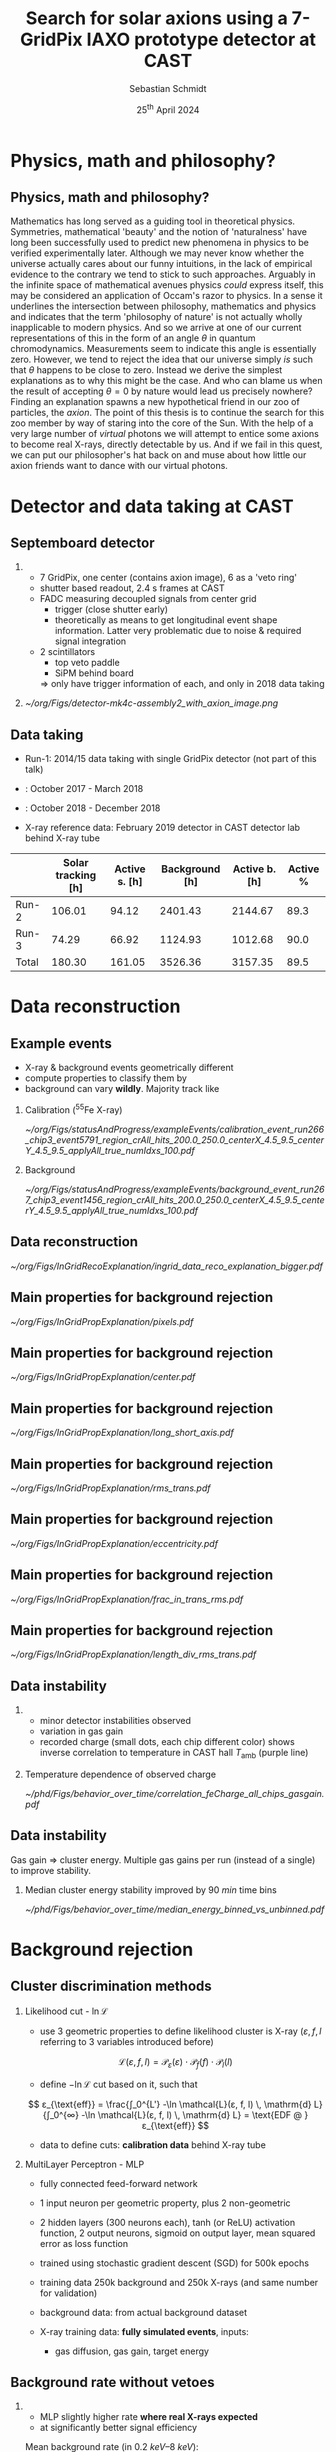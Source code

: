 #+startup: beamer
#+LATEX_CLASS: beamer

# set to 16:9
#+LaTeX_CLASS_options: [8pt,aspectratio=169]

# disable the navigation bar 
#+LaTeX_HEADER:\beamertemplatenavigationsymbolsempty

# enable page numbers in footer
# define the page numbers without total numbers
#+LATEX_HEADER:\setbeamertemplate{footline}{% 
#+LATEX_HEADER:  \hfill% 
#+LATEX_HEADER:  \usebeamercolor[fg]{page number in head/foot}% 
#+LATEX_HEADER:  \usebeamerfont{page number in head/foot}% 
#+LATEX_HEADER:  \insertframenumber%
#+LATEX_HEADER:  %\,/\,\inserttotalframenumber
#+LATEX_HEADER:  \kern1em\vskip2pt% 
#+LATEX_HEADER:}

# define additional packages
#+LATEX_HEADER: \usepackage{siunitx}
#+LATEX_HEADER: \sisetup{mode=text,range-phrase = {\text{~to~}}, range-units=single, print-unity-mantissa=false}
#+LATEX_HEADER: \usepackage{mhchem}
#+LATEX_HEADER: \usepackage{booktabs}
#+LaTeX_HEADER: \usepackage{pdfpages}
#+LATEX_HEADER: \usetheme{Singapore}
#+LATEX_HEADER: \usecolortheme{rose}
#+LATEX_HEADER: \usefonttheme{professionalfonts}
#+LATEX_HEADER: \usepackage{luatextra}
#+LATEX_HEADER: \useinnertheme{rounded}

# set org beamer export options
# headline of depth 2 == frame (H:2)
# no table of contents (toc:nil)
#+OPTIONS: ^:nil H:2 toc:nil

#+BEAMER_HEADER: \titlegraphic{%
#+BEAMER_HEADER: \includegraphics[height=.15\textheight]{../../../Documents/Talks/logos/PI_logo_blue}
#+BEAMER_HEADER: \hfill
#+BEAMER_HEADER: \includegraphics[height=.15\textheight]{../../../Documents/Talks/logos/unibonn-logo}}

# ##############################
# Define the monokai colors
# ##############################

#+LATEX_HEADER: \definecolor{monokai_bg}{RGB}{39, 40, 34}
#+LATEX_HEADER: \definecolor{monokai_fg}{RGB}{241, 235, 235}
#+LATEX_HEADER: \definecolor{monokai_0}{RGB}{72,72,62}
#+LATEX_HEADER: \definecolor{monokai_1}{RGB}{220,37,102}
#+LATEX_HEADER: \definecolor{monokai_3}{RGB}{212,201,110}
#+LATEX_HEADER: \definecolor{monokai_4}{RGB}{85,188,206}
# something is wrong with this 5
# however, looks better on slides
#+LATEX_HEADER: \definecolor{monokai_5}{RGB}{80,40,151}
# this is the original, but it's too bright
# #+LATEX_HEADER: \definecolor{monokai_5}{RGB}{147, 88, 254}
#+LATEX_HEADER: \definecolor{monokai_7}{RGB}{172,173,161}
#+LATEX_HEADER: \definecolor{monokai_8}{RGB}{118,113,94}
#+LATEX_HEADER: \definecolor{monokai_9}{RGB}{250,39,114}
#+LATEX_HEADER: \definecolor{monokai_11}{RGB}{231, 219, 117}
#+LATEX_HEADER: \definecolor{monokai_15}{RGB}{207,208,194}
#+LATEX_HEADER: \definecolor{monokai_green}{RGB}{166, 226, 46}
#+LATEX_HEADER: \definecolor{monokai_orange}{RGB}{253, 151, 31}
#+LATEX_HEADER: \definecolor{monokai_term_5}{RGB}{175,135,255}

# ##############################
# change output of code blocks to use monokai
# ##############################
#+LaTeX_HEADER: \usemintedstyle{monokai}

# ##############################
# Change the style of bullet points and enumerations to flat circles
# ##############################

# change singapore style of items from ball to circle
#  #+LATEX_HEADER: \setbeamertemplate{itemize items}[circle]
#  #+LATEX_HEADER: \setbeamertemplate{enumerate items}[circle]
# in one line:
#+LATEX_HEADER: \setbeamertemplate{items}[circle]


# ##############################
# Apply different colors to the theme
# ##############################

# structure is the default theme color
#+LATEX_HEADER: \setbeamercolor{structure}{fg=monokai_0}
#+LATEX_HEADER: \setbeamercolor{title}{fg=monokai_5}
#+LATEX_HEADER: \setbeamercolor{frametitle}{fg=monokai_5}
# text of the block title
#+LATEX_HEADER: \setbeamercolor{block title}{fg=monokai_5}
# background of block title
# #+LATEX_HEADER: \setbeamercolor{block title}{bg=monokai_7}
# text in a block
#+LATEX_HEADER: \setbeamercolor{block body}{fg=monokai_bg}
#+LATEX_HEADER: \setbeamercolor{itemize item}{fg=monokai_orange}
# enumeration points (thanks to rounded theme under item projected)
#+LATEX_HEADER: \setbeamercolor{item projected}{bg=monokai_orange}
#+LATEX_HEADER: \setbeamercolor{item projected}{fg=monokai_0}
#+LATEX_HEADER: \setbeamercolor{normal text}{fg=monokai_bg}
#+LATEX_HEADER: \setbeamercolor{alerted text}{fg=monokai_1}

#+LATEX_HEADER: \newcommand{\beamerbullet}{\textcolor{monokai_orange}{\textbullet}}
#+LATEX_HEADER: \newcommand{\orange}{\textcolor{monokai_orange}}
#+LATEX_HEADER: \newcommand{\green}{\textcolor{monokai_green}}
#+LATEX_HEADER: \newcommand{\red}{\textcolor{red}}
# 
#+LATEX_HEADER: \usepackage{amsmath}
#+LATEX_HEADER: \usepackage{unicode-math}
#+LATEX_HEADER: \setmathfont{Latin Modern Math}


#+LATEX_HEADER: \newcommand{\Lhood}{\mathcal{L}}

# title and subtitle
#+TITLE: Search for solar axions using a 7-GridPix IAXO prototype detector at CAST
#+AUTHOR: Sebastian Schmidt
#+DATE: $25^{\text{th}}$ April 2024

#+LATEX_HEADER: \institute{University of Bonn}

* Talk for my PhD defense - structure                              :noexport:


1. Introduction metaphysics and how that can lead to the axion
2. Axion? Ah, can produce in the Sun!
3. Expected axion spectrum, blackbody similar
4. Helioscope experiments, example CAST
5. Show our setup at CAST, data taking there. What kind of detector?
6. Show exploded detector. Focus on GridPix functionality (slides
   showing detection we once created), and Septemboard. Other detector
   features only name them.
7. X-ray telescope! Creates image of axions! Small enough to fit on
   center chip! Show expected axion image
8. GridPix function: Can deduce expectation of signals!
   - low axion rate: background dominant
9. Try to find signal in tracking dataset! 
10. Biggest question: how find little signal in dataset?
11. Classifier needed: past used likelihood, now simple 2 layer MLP!
12. All know machine learning needs lots of data:
    - simulate X-ray events. Monte Carlo fun!
    - Background data of outer chips! Not needed for physics limit!
13. Verification based on CDL and 55Fe data
14. What happens if applied to center chip?
15. Septem veto! Show schematic from thesis what idea is!
    - improvement single -> septem full chip clusters or suppression
16. Have background. Can extract candidates.
17. Compute a limit! Quick (!) intro Bayesian unbinned likelihood
    method
18. Inclusion of systematics via nuisance parameters -> expensive
    evaluation. MCMC for rescue. MCMC example
19. Background interpolation and candidate sampling (& expected limits)
20. Mention signal inputs
21. Mention evaluated different setups etc, focus on best one. Show
    expected & observed limit
22. Method fully generic, also computed limits for axion-photon &
    chameleon.
23. Result presented, but not done: Something very important to me,
    reproducibility in science. Made sure all results reproducible,
    i.e. data and plots in theses have code snippets / commands
    associated with them, plots made available. Also as CSV for all
    plots other people can reproduce them / include them. All code
    made available. All data made available.
24. If you are physicist and only take one thing from my presentation,
    please focus on allowing your results to be reproducible. Not only
    for other people, but also 'future you'!
25. Summary and thank you.
    
** Thoughts about test talk on XXX

** Thoughts about the actual presentation

* Physics, math and philosophy?
** Physics, math and philosophy?

Mathematics has long served as a guiding tool in theoretical
physics. Symmetries, mathematical 'beauty' and the notion of
'naturalness' have long been successfully used to predict new
phenomena in physics to be verified experimentally later. Although we
may never know whether the universe actually cares about our funny
intuitions, in the lack of empirical evidence to the contrary we tend
to stick to such approaches. Arguably in the infinite space of
mathematical avenues physics /could/ express itself, this may be
considered an application of Occam's razor to physics. In a sense it
underlines the intersection between philosophy, mathematics and
physics and indicates that the term 'philosophy of nature' is not
actually wholly inapplicable to modern physics. And so we arrive at
one of our current representations of this in the form of an angle $θ$
in quantum chromodynamics. Measurements seem to indicate this angle is
essentially zero. However, we tend to reject the idea that our
universe simply /is/ such that $θ$ happens to be close to
zero. Instead we derive the simplest explanations as to why this might
be the case. And who can blame us when the result of accepting $θ = 0$
by nature would lead us precisely nowhere? Finding an explanation
spawns a new hypothetical friend in our zoo of particles, the
/axion/. The point of this thesis is to continue the search for this
zoo member by way of staring into the core of the Sun. With the help
of a very large number of /virtual/ photons we will attempt to entice
some axions to become real X-rays, directly detectable by us. And if
we fail in this quest, we can put our philosopher's hat back on and
muse about how little our axion friends want to dance with our virtual
photons.





























* Detector and data taking at CAST
** Septemboard detector
*** 
:PROPERTIES:
:BEAMER_col: 0.6
:BEAMER_env: block
:END:

- 7 GridPix, one center (contains axion image), 6 as a 'veto ring'
- shutter based readout, \SI{2.4}{\second} frames at CAST  
- FADC measuring decoupled signals from center grid
  - trigger (close shutter early)
  - theoretically as means to get longitudinal event
    shape information. Latter very problematic due to noise & required
    signal integration
- 2 scintillators
  - top veto paddle
  - SiPM behind board
  \Rightarrow only have trigger information of each, and only in 2018
  data taking

*** 
:PROPERTIES:
:BEAMER_col: 0.4
:BEAMER_env: block
:END:

#+begin_center
#+ATTR_LATEX: :height 0.8\textheight
[[~/org/Figs/detector-mk4c-assembly2_with_axion_image.png]]
#+end_center
    
** Data taking

- Run-1: 2014/15 data taking with single GridPix detector (not part of
  this talk)
  
- \orange{Run-2}: October 2017 - March 2018

- \orange{Run-3}: October 2018 - December 2018

- X-ray reference data: February 2019 detector in CAST detector lab
  behind X-ray tube

#+ATTR_LATEX: :align lrrrrr
|       | Solar tracking [h] | Active s. [h] | Background [h] | Active b. [h] | Active % |
|-------+--------------------+---------------+----------------+---------------+----------|
| Run-2 |             106.01 |         94.12 |        2401.43 |       2144.67 |     89.3 |
| Run-3 |              74.29 |         66.92 |        1124.93 |       1012.68 |     90.0 |
| Total |             180.30 |        161.05 |        3526.36 |       3157.35 |     89.5 |

* Data reconstruction
** Example events
- X-ray & background events geometrically different
- compute properties to classify them by
- background can vary *wildly*. Majority track like
*** Calibration ($^{55}\text{Fe}$ X-ray)
:PROPERTIES:
:BEAMER_col: 0.5
:BEAMER_env: block
:END:
#+begin_center
#+ATTR_LATEX: :width 1.0\textwidth
[[~/org/Figs/statusAndProgress/exampleEvents/calibration_event_run266_chip3_event5791_region_crAll_hits_200.0_250.0_centerX_4.5_9.5_centerY_4.5_9.5_applyAll_true_numIdxs_100.pdf]]
#+end_center
  
*** Background
:PROPERTIES:
:BEAMER_col: 0.5
:BEAMER_env: block
:END:
#+begin_center
#+ATTR_LATEX: :width 1.0\textwidth
[[~/org/Figs/statusAndProgress/exampleEvents/background_event_run267_chip3_event1456_region_crAll_hits_200.0_250.0_centerX_4.5_9.5_centerY_4.5_9.5_applyAll_true_numIdxs_100.pdf]]
#+end_center


** Data reconstruction

#+begin_center
#+ATTR_LATEX: :width 0.8\textwidth
[[~/org/Figs/InGridRecoExplanation/ingrid_data_reco_explanation_bigger.pdf]]
#+end_center

** Main properties for background rejection

#+begin_center
#+ATTR_LATEX: :width 0.75\textwidth
[[~/org/Figs/InGridPropExplanation/pixels.pdf]]
#+end_center

** Main properties for background rejection

#+begin_center
#+ATTR_LATEX: :width 0.75\textwidth
[[~/org/Figs/InGridPropExplanation/center.pdf]]
#+end_center

** Main properties for background rejection

#+begin_center
#+ATTR_LATEX: :width 0.75\textwidth
[[~/org/Figs/InGridPropExplanation/long_short_axis.pdf]]
#+end_center

** Main properties for background rejection

#+begin_center
#+ATTR_LATEX: :width 0.75\textwidth
[[~/org/Figs/InGridPropExplanation/rms_trans.pdf]]
#+end_center

** Main properties for background rejection

#+begin_center
#+ATTR_LATEX: :width 0.75\textwidth
[[~/org/Figs/InGridPropExplanation/eccentricity.pdf]]
#+end_center

** Main properties for background rejection

#+begin_center
#+ATTR_LATEX: :width 0.75\textwidth
[[~/org/Figs/InGridPropExplanation/frac_in_trans_rms.pdf]]
#+end_center

** Main properties for background rejection

#+begin_center
#+ATTR_LATEX: :width 0.75\textwidth
[[~/org/Figs/InGridPropExplanation/length_div_rms_trans.pdf]]
#+end_center

** Data instability

*** 
:PROPERTIES:
:BEAMER_col: 0.45
:BEAMER_env: block
:END:

- minor detector instabilities observed
- variation in gas gain   
- recorded charge (small dots, each chip different color) shows
  inverse correlation to temperature in CAST hall $T_{\text{amb}}$
  (purple line)

*** Temperature dependence of observed charge
:PROPERTIES:
:BEAMER_col: 0.6
:BEAMER_env: block
:END:
#+ATTR_LATEX: :width 1\textwidth
[[~/phd/Figs/behavior_over_time/correlation_feCharge_all_chips_gasgain.pdf]]

** Data instability

Gas gain $⇒$ cluster energy. Multiple gas gains per run (instead of a single) to improve stability.

*** Median cluster energy stability improved by $\SI{90}{min}$ time bins

#+ATTR_LATEX: :width 0.8\textwidth
[[~/phd/Figs/behavior_over_time/median_energy_binned_vs_unbinned.pdf]]

# * Old
# ROPERTIES:
# EAMER_col: 0.5
# EAMER_env: block
# ND:
# BEGIN_CENTER 
# ATTR_LATEX: :width 1.0\textwidth
# [[~/org/Figs/SPSC_Jan_2021/background_mean_energy_binned_90_min_filtered_crSilver_gasgain_runWide.pdf]]
# END_CENTER
# 
# * New 
# ROPERTIES:
# EAMER_col: 0.5
# EAMER_env: block
# ND:
# BEGIN_CENTER 
# ATTR_LATEX: :width 1.0\textwidth
# [[~/org/Figs/SPSC_Jan_2021/background_mean_energy_binned_90_min_filtered_crSilver_gasgain_90min.pdf]]
# END_CENTER

* Background rejection

** X-ray reference data :noexport:
*** 
:PROPERTIES:
:BEAMER_col: 0.45
:BEAMER_env: block
:END:
*THIS IS LNL, NEED MLP*

- taken data behind X-ray tube w/ 8 different targets
- each target defines reference for X-rays at that energy
- energies between obtained using linear interpolation  
- use 3 geometric properties to define likelihood cluster is X-ray
\[
\mathcal{L}(ε, f, l) = \mathcal{L}_{ε}(ε) \cdot \mathcal{L}_{f}(f) \cdot \mathcal{L}_l(l)
\]
- define $-\ln\mathcal{L}$ cut based on it, such that
\[
ε_{\text{eff}} = \frac{∫_0^{L'} -\ln \mathcal{L}(ε, f, l) \,
\mathrm{d} L}{∫_0^{∞} -\ln \mathcal{L}(ε, f, l) \, \mathrm{d} L} =
\text{EDF @ } ε_{\text{eff}}
\]

*** REPLACE BY PLOT WITH ~energyFromCdl~!
:PROPERTIES:
:BEAMER_col: 0.6
:BEAMER_env: block
:END:
#+BEGIN_CENTER 
#+ATTR_LATEX: :width 1.0\textwidth
[[~/org/Figs/statusAndProgress/cdl_energy_spectra.pdf]]
#+END_CENTER

** Cluster discrimination methods

*** Likelihood cut - $\ln\mathcal{L}$ 
:PROPERTIES:
:BEAMER_col: 0.52
:BEAMER_env: block
:END:

- use 3 geometric properties to define likelihood cluster is X-ray
  ($ε, f, l$ referring to 3 variables introduced before)
\[
\mathcal{L}(ε, f, l) = \mathcal{P}_{ε}(ε) \cdot \mathcal{P}_{f}(f) \cdot \mathcal{P}_l(l)
\]
- define $-\ln\mathcal{L}$ cut based on it, such that
\[
ε_{\text{eff}} = \frac{∫_0^{L'} -\ln \mathcal{L}(ε, f, l) \,
\mathrm{d} L}{∫_0^{∞} -\ln \mathcal{L}(ε, f, l) \, \mathrm{d} L} =
\text{EDF @ } ε_{\text{eff}}
\]
- data to define cuts: *calibration data* behind X-ray tube

*** MultiLayer Perceptron - MLP
:PROPERTIES:
:BEAMER_col: 0.52
:BEAMER_env: block
:END:

- fully connected feed-forward network
- 1 input neuron per geometric property, plus 2 non-geometric
- 2 hidden layers (300 neurons each), tanh (or ReLU) activation
  function, 2 output neurons, sigmoid on output layer, mean squared
  error as loss function
- trained using stochastic gradient descent (SGD) for 500k epochs
- training data 250k background and 250k X-rays (and same number for
  validation)

- background data: from actual background dataset 
- X-ray training data: *fully simulated events*, inputs:
  - gas diffusion, gas gain, target energy

** Background rate without vetoes

*** 
:PROPERTIES:
:BEAMER_col: 0.45
:BEAMER_env: block
:END:

- MLP slightly higher rate *where real X-rays expected*
- at significantly better signal efficiency
Mean background rate (in $\SIrange{0.2}{8}{keV}$):
- $\ln\mathcal{L}: \SI{1.94e-05}{keV^{-1}.cm^{-2}.s^{-1}}$
- $\text{MLP}: \SI{2.56e-05}{keV^{-1}.cm^{-2}.s^{-1}}$

*** Background rate MLP ($ε = \SI{97}{\%}$) vs. LnL ($ε = \SI{80}{\%}$)
:PROPERTIES:
:BEAMER_col: 0.6
:BEAMER_env: block
:END:

#+ATTR_LATEX: :width 1\textwidth
[[~/org/Figs/statusAndProgress/backgroundRates/limitMethodTalk/background_rate_run2_3_mlp_0.99_no_vetoes.pdf]]

** MLP :noexport:

- Multilayer Perceptron: fully connected feed-forward network
- *MATH?*
  $n_i,k = Σ_j f(n_j,(k-1) · ω_j,(k-1)) + b_j$
  -> Neuron i on layer k is sum of all neuron inputs on layer (k-1)
  multiplied by the weight of each fed through the activation function
  f, plus a potential bias offset
- one input neuron per geometric property, plus 2 non-geometric
- 2 hidden layers, 300 neurons each, tanh (or ReLU) activation
  function, 2 output neurons, sigmoid on output layer, mean squared
  error as loss function
- trained using stochastic gradient descent (SGD) for 500k epochs
- training data 250k background and 250k X-rays (and same number for
  validation)

- background data: from actual background dataset
- X-ray data: fully simulated events, inputs:
  - gas diffusion, gas gain, target energy
- *appendix slide on simulation?*
- *HOW TO DEDUCE CUT VALUES, PURE SIMULATION TOO, PER ENERGY RANGE*
      
** Vetoes

*** Scintillator veto
:PROPERTIES:
:BEAMER_col: 0.45
:BEAMER_env: block
:END:

- scintillators used as pure cut
- for every event passing $\ln\mathcal{L}$, veto if there was
  scintillator trigger $\SI{2.5}{\micro\second}$ before event
- very likely event caused by cosmic
- indeed: most effective in $\sim\SI{3}{keV}$ Ar & $\sim\SI{8}{keV}$
  Cu lines

*** FADC veto
:PROPERTIES:
:BEAMER_col: 0.45
:BEAMER_env: block
:END:

- FADC records induced charge on grid
- only triggers above ~1.5 keV  
- amount of charge and time information
- for X-rays expected FADC signals estimated from X-ray energy and diffusion
- using calibration data determine 1st & 99th percentile of signal
  rise time, cut anything outside
$↦$ efficiency: $\SI{98}{\percent}$

# *** Background rate for end of 2018 data using 'scinti veto'
# :PROPERTIES:
# :BEAMER_col: 0.6
# :BEAMER_env: block
# :END:
#   #+begin_center
# #+ATTR_LATEX: :width 1.0\textwidth
# [[~/org/Figs/statusAndProgress/backgroundRates/IAXO_CM_2022/background_rate_crGold_scinti.pdf]]
# #+end_center

  
** 'Septem veto'

*** 
:PROPERTIES:
:BEAMER_col: 0.45
:BEAMER_env: block
:END:

$\ln\mathcal{L}$ method looks at *individual* chips. The 'septem veto'
extends this by:
1. perform $\ln\mathcal{L}$ cut on center chip as usual
2. for all clusters $c_i$ on center chip passing $\ln\mathcal{L}$ cut, read
   event data from all chips, build a 'septem event'
3. perform *full* reconstruction (clustering, geometry & energy
   calc. of found clusters) on the 'septem event'
4. if data outside center chip is clustered together with $c_i$, it
   likely now *won't* pass $\ln\mathcal{L}$ cut
5. veto the original cluster $c_i$

$↦$ efficiency: $\SI{78.41}{\%}$
   
*** Example of event vetoed by 'septem veto'
:PROPERTIES:
:BEAMER_col: 0.6
:BEAMER_env: block
:END:

#+begin_center
#+ATTR_LATEX: :width 0.9\textwidth
[[~/org/Figs/statusAndProgress/exampleEvents/background_septem_vetoed.pdf]]
#+end_center

** 'Line veto'
*** Septem veto is good. Can we do more?
:PROPERTIES:
:BEAMER_col: 0.45
:BEAMER_env: block
:END:

- ionization is statistical. May be gaps in ionization larger than
  cluster 'search range'
- \Rightarrow not only use distance (i.e. clustering). If eccentric cluster
  "points" at cluster passing
- blue cluster 'points' at red cluster in center (green line cuts
  black circle)
$↦$ efficiency: $\SI{86.02}{\%}$  

*** Example of event vetoed by 'line veto'
:PROPERTIES:
:BEAMER_col: 0.6
:BEAMER_env: block
:END:

#+begin_center
#+ATTR_LATEX: :width 0.9\textwidth
[[~/org/Figs/statusAndProgress/exampleEvents/background_event_vetoed_by_lineveto.pdf]]
#+end_center


** Efficiencies of Septem and line veto

*** Septem and line veto are not "free"
- efficiencies of septem and line veto come down to random coincidence
  rates
- only center chip has FADC as trigger
- if no trigger: $\SI{2.2}{s}$ long shuttered readout (due to
  full readout of all 7 GridPix taking $>\SI{200}{ms}$; low rate
  experiment therefore reduce dead time)
- X-ray like cluster on center chip: correlation on outside
  chips might be random coincidence!
*** How to estimate efficiency? Generate events with guaranteed random coinc.
- take center chip events with X-ray like clusters
- bootstrap new 'septem events' by combining with outer GridPix data
  of *other events*
- resulting events either do \green{not trigger} septem / line veto or \orange{trigger} $⇒$ *random coincidence*
- fraction of septem / line veto triggers of these events: _random
  coincidence rate_ ($= 1 - \text{efficiency}$)
*** Efficiencies of both vetoes
- septem veto: $\SI{78.41}{\%}$
- line veto: $\SI{86.02}{\%}$
- $⇒$ good improvement to background rate, but high loss in sensitivity!
  

** Background rates with all vetoes

*** Background rate with all vetoes                         :B_block:BMCOL:
:PROPERTIES:
:BEAMER_col: 0.45
:BEAMER_env: block
:END:
- scintillator
- fadc
- septem veto
- line veto
Mean background rates (in $\SIrange{0.2}{8}{keV}$):
- $\ln\mathcal{L}: \SI{7.98e-06}{keV^{-1}.cm^{-2}.s^{-1}}$
- $\text{MLP}: \SI{1.14e-05}{keV^{-1}.cm^{-2}.s^{-1}}$ (and at $ε = \SI{80}{\%}: \SI{7.17e-06}{keV^{-1}.cm^{-2}.s^{-1}}$)
*** Rates comparing $\ln\mathcal{L}$ and MLP with / without vetoes :B_block:BMCOL:
:PROPERTIES:
:BEAMER_env: block
:BEAMER_col: 0.6
:END:

#+ATTR_LATEX: :width 1.0\textwidth
[[~/org/Figs/statusAndProgress/backgroundRates/limitMethodTalk/background_rate_run2_3_mlp_0.99_plus_vetoes.pdf]]

** Background over whole chip
- application of septem & line veto to whole chip
- yields > 4 times reduction in total background: $\sim{43000} ⇒ \sim{8900}$ clusters
*** Background whole chip w/o vetoes
:PROPERTIES:
:BEAMER_col: 0.5
:BEAMER_env: block
:END:
#+begin_center
#+ATTR_LATEX: :width 1.0\textwidth
[[~/org/Figs/statusAndProgress/IAXO_TDR/background_clusters_2017_2018_no_septemveto.pdf]]
#+end_center
*** Background whole chip w/ vetoes
:PROPERTIES:
:BEAMER_col: 0.5
:BEAMER_env: block
:END:
#+begin_center
#+ATTR_LATEX: :width 1.0\textwidth
[[~/org/Figs/statusAndProgress/background_clusters_all_vetoes_dbscan_2017_2018_cdl_mapping_fixed_noise_filtered.pdf]]
#+end_center

* Background rate :noexport:

In practice not a single ideal combination of parameters & vetoes to
use. Instead: Decide on the "best" setting by their result on expected
limits! 


* Limit method :noexport:

- what's a limit?

- Show at least the basic Q = XY  

- MATH
  
- systematics
  - table of
- systematics make likelihood L more complicated! Integrating out
  parameters to get posterior distribution becomes intractable with 4
  additional parameters!
- Markov Chain MonteCarlo (MCMC) for the rescue
- Metropolis-Hastings algorithm
- used instead of integration to evaluate posterior  

- build 5(?) chains of 150k elements, burn-in is first 50k
- 
  
* Limit method
** A limit?

Context:
- experiment looking for new physics
- 1 dataset sensitive, 1 dataset insensitive
- any entry in sensitive dataset (after cleaning) a _candidate_ drawn
  from $s + b$ (signal + background) distribution
- any entry in insensitive dataset drawn from background only

Goal:
- compute upper limit on parameter describing new physics
  (e.g. coupling constant) 
- at \SI{95}{\%} confidence $s + b$ compatible with $b$ only

Condition and definition:
- assume experiment has some "channels" of our choice, modeled by
  Poisson distribution
  
  \[
  P_{\text{Pois}}(k; λ) = \frac{λ^k e^{-λ}}{k!}.
  \]
  
- probability for $k$ counts given mean counts $λ$
- $λ$ defined by our signal (theory!) & background hypotheses (data!)
- $k$ given by experimental data (candidates!)

- likelihood to measure experimental data given hypotheses: product of
  all channels
  \[
  \mathcal{L}(λ) = \prod_i P_{i, \text{Pois}}(k_i; λ_i) = \prod_i \frac{λ_i^{k_i} e^{-λ_i}}{k_i!}
  \]
- function of $λ$ and not $k$! 
  
** Practical likelihood

Now define likelihood for a limit calculation (technically extended
likelihood function):

\[
\Lhood(g_{ae}) = \prod_i \frac{P_{\text{pois}}(c_i; s_i(g_{ae}) + b_i)}{P_{\text{pois}}(c_i; b_i)}
\]

- $s_i, b_i, c_i$ signal, background, candidates in channel $i$
- $s_i(g_{ae})$ depends on the coupling constant
- _important_: $\Lhood$ explicitly is *not* a function of the candidates
  $c_i$. Our intent is to ask "likelihood to measure *our data* given
  our model".
  
  $⇒$ $\Lhood(g_{ae})$ encodes all relevant info about an experiment,
  multiple $\Lhood$  can be combined!

Simplify to:

\[
\Lhood(g_{ae}) = e^{-s_\text{tot}} \prod_i \left(1 + \frac{s_i}{b_i}\right)^{c_i}
\]

Choice of channels $i$ is ours! Choose bins in time, s.t. either 0 or
1 candidates in bin:

\[
\Lhood(g_{ae}) = e^{-s_\text{tot}} \prod_i \left(1 +
\frac{s_i}{b_i}\right)^{\orange{c_i =\, 0 \text{ or } 1}}
\]

** Signal $s_i$

  Each parameter with a subscript $i$ is the corresponding value that
  the candidate has we are currently looking at (e.g. $E_i$ is the energy
  of the recorded candidate $i$ used to compute the expected signal).
  #+NAME: eq:limit_method_signal_si
  \begin{equation}
  s_i(g_{ae}) = f(g_{ae}, E_i) · A · t · P_{a \rightarrow γ} · ε(E_i) · r(x_i, y_i)
  \end{equation}
  where:
  - $f(g_{ae}, E_i)$: axion flux at energy $E_i$ in units of
    $\si{keV^{-1}.cm^{-2}.s^{-1}}$ and function of $g_{ae}²$
  - $A$: area of the magnet bore in $\si{cm²}$
  - $t$: tracking time in $\si{s}$
  - $P_{a \rightarrow γ}$: conversion probability of the axion
    converting into a photon computed via
    \[
    P_{a \rightarrow γ} = \left( \frac{g_{aγ} B L}{2} \right)²
    \]
    written in *natural units* ($B, L$ need conversion!)
    #+begin_comment
    (meaning if we wish to use the equation
    as written here we need to convert $B = \SI{9}{T}$ and $L =
    \SI{9.26}{m}$ into values expressed in powers of electronvolt
    $\si{eV}$.
    #+end_comment
  - $ε(E_i)$: combined detection efficiency, i.e. the
    combination of X-ray telescope effective area, the transparency of
    the detector window and the absorption probability of an X-ray in
    the gas.
  - $r(x_i, y_i)$: expected amount of flux from the solar axion
    flux after it is focused by the X-ray telescope in the readout
    plane of the detector at the candidate's position $(x_i, y_i)$
    (this requires a raytracing model). It should be expressed as a
    fractional value in units of $\si{cm^{-2}}$.
  As a result the units of $s_i$ are then given in
  $\si{keV^{-1}.cm^{-2}}$ with the tracking time integrated out.

** Ingredients in detail :noexport:

*** Axion flux

- rescale by $\frac{g_{ae}²}{g^{'2}_{ae}}$
   
*** Area, tracking time and conversion probability

- magnet bore area: $A = π · (\SI{2.15}{cm})² = \SI{14.52}{cm²}$
- tracking time: $t = \SI{161}{h}$ (dead time taken into account)
- $P_{aγ}(g_{aγ} = \SI{1e-12}{GeV⁻¹}) = \num{1.78e-21}$

#+begin_src nim :exports none
import unchained, math
defUnit(GeV⁻¹)
func conversionProb(B: Tesla, L: Meter, g_aγ: GeV⁻¹): UnitLess =
  result = pow( (g_aγ * B.toNaturalUnit * L.toNaturalUnit / 2.0), 2.0 )
echo conversionProb(9.0.T, 9.26.m, 1e-12.GeV⁻¹)
#+end_src

#+RESULTS:
: 1.70182e-21 UnitLess
  
*** Efficiency

- plot of combined efficiencies with constituents
  
*** Axion image

- plot with strongback

*** Background

- 2D interpolation plot at one energy


** Axion flux

- $g_{aγ} = \SI[print-unity-mantissa=false]{1e-12}{GeV^{-1}}$ kept constant and implies negligible
  contribution to axion flux (relevant only for $P_{aγ}$)
- LLNL telescope focus point in center of detector chamber
- axion image computed at median conversion point of axion produced
  X-rays, $\sim\SI{0.3}{cm}$ behind detector window
  ($\sim\SI{1.2}{cm}$ from focal spot)

*** Axion flux from Sun                                           :B_block:
:PROPERTIES:
:BEAMER_env: block
:BEAMER_col: 0.5
:END:

#+ATTR_LATEX: :width 1\textwidth
[[~/org/Figs/statusAndProgress/differential_flux_sun_earth_distance/differential_solar_axion_fluxg_ae_1e-13_g_ag_1e-12_g_aN_1e-15_0.989AU.pdf]]

*** Axion image from raytracing
:PROPERTIES:
:BEAMER_env: block
:BEAMER_col: 0.5
:END:

[[~/org/Figs/statusAndProgress/axionImages/axion_image_2018_1487_93_0.989AU_with_window.pdf]]

** Detection efficiency and constant contributions                                

*** 
:PROPERTIES:
:BEAMER_env: block
:BEAMER_col: 0.4
:END:

**** Area, time and conversion

- magnet bore area: $A = π · (\SI{2.15}{cm})² = \SI{14.52}{cm²}$
- tracking time: $t = \SI{161}{h}$ (dead time taken into account)
- $P_{aγ}(g_{aγ} = \SI{1e-12}{GeV⁻¹}) = \num{1.78e-21}$

#+begin_src nim :exports none
import unchained, math
defUnit(GeV⁻¹)
func conversionProb(B: Tesla, L: Meter, g_aγ: GeV⁻¹): UnitLess =
  result = pow( (g_aγ * B.toNaturalUnit * L.toNaturalUnit / 2.0), 2.0 )
echo conversionProb(9.0.T, 9.26.m, 1e-12.GeV⁻¹)
#+end_src

#+RESULTS:
: 1.70182e-21 UnitLess
**** Detection efficiency dominated by:
- $\SI{300}{\nano\meter}$ SiN window at low energie
- LLNL telescope efficiency at medium to high energies
- Argon absorption at high energy and around fluorescence near $\SI{3}{keV}$ 

*** 
:PROPERTIES:
:BEAMER_env: block
:BEAMER_col: 0.6
:END:
#+ATTR_LATEX: :width 1\textwidth
[[~/org/Figs/statusAndProgress/detector/detection_efficiency.pdf]]

** Background $b_i$

Background dataset: define background hypothesis $b_i$, as a
function of candidate pos. $(x_i, y_i)$ and energy $E_i$,

\[
b_i(x_i, y_i, E_i) = \frac{I(x_i, y_i, E_i)}{W(x_i, y_i, E_i)}
\]

where $I$ is an 'intensity' defined over clusters within a range $R$
and a normalization weight $W$:

\[
I(x, y, E) = \sum_{b ∈ \{ \mathcal{D}(\vec{x}_b, \vec{x}) \leq R \}}\mathcal{M}(\vec{x}_b, E_b)
  = \sum_{b ∈ \{ \mathcal{D}(\vec{x}_b, \vec{x}) \leq R \} } \exp \left[ -\frac{1}{2} \mathcal{D}² / σ² \right] \text{ for clarity w/o arguments}
\]

where we introduce $\mathcal{M}$ to refer to the measure we use and
$\mathcal{D}$ to our metric:

\begin{equation*}
\mathcal{D}( (\vec{x}_1, E_1), (\vec{x}_2, E_2)) =
  \begin{cases}
    (\vec{x}_1 - \vec{x}_2)² \text{ if } |E_1 - E_2| \leq R \\
    ∞ \text{ if } (\vec{x}_1 - \vec{x}_2)² > R² \\
    ∞ \text{ if } |E_1 - E_2| > R
  \end{cases}
\end{equation*}

Finally, the normalization weight is the 'volume' of our 'cylinder'
described by $\mathcal{M}$ and $\mathcal{D}$:

\[
W(x', y', E') = ∫_{\mathcal{D}(\vec{x'}, \vec{x}) \leq R} ∫_{E' - E_c}^{E' + E_c} \mathcal{M}(x', y')\, \mathrm{d}x\, \mathrm{d}y\, \mathrm{d} E
\]



** Background interpolation
Using background over whole chip, compute smooth interpolation using
weighted nearest neighbor approach.
# - [ ] redo k-d tree plot. In background_interpolation.nim
*** Cluster centers after logL cut & vetoes                      :B_column:
:PROPERTIES:
:BEAMER_env: block
:BEAMER_col: 0.5
:END:
#+ATTR_LATEX: :width 1\textwidth
[[~/org/Figs/statusAndProgress/background_clusters_all_vetoes_dbscan_2017_2018_cdl_mapping_fixed_noise_filtered.pdf]]

*** Interpolation of background at specific energy               :B_column:
:PROPERTIES:
:BEAMER_env: block
:BEAMER_col: 0.5
:END:
#+ATTR_LATEX: :width 1\textwidth
[[~/org/Figs/statusAndProgress/limitSanityChecks/normalized_interpolation_at_3.0keV_ymax_5e-05.pdf]]


** Computing a limit

*** Limit definition                                             :B_column:
:PROPERTIES:
:BEAMER_env: block
:BEAMER_col: 0.4
:END:

#+begin_comment
With this in mind the "limit" is defined as the 95-th percentile of 
$\mathcal{L}(g)$  (the region $g < 0$ is
explicitly ignored, as a coupling constant cannot be negative! This
can be "rigorously" justified in Bayesian statistics by saying the
prior $π(g)$ is 0 for $g < 0$.).
#+end_comment

- Limit: 95-th percentile of $\mathcal{L}(g)$ *within the physical region of $g$*
- unphysical region excluded by prior $π(g)$
\[
π(g) = \begin{cases}
  1 \text{ if } g \geq 0 \\
  0 \text{ else}
  \end{cases}
\]
with the limit defined at $g'$ via the relation  
\[
0.95 = \frac{∫_{-∞}^{g'} \mathcal{L}(g) π(g) \, \mathrm{d}g}{∫_{-∞}^∞ \mathcal{L}(g) π(g) \, \mathrm{d}g}
\]




*** Likelihood $L(g_{ae}²)$ with limit                           :B_column:
:PROPERTIES:
:BEAMER_env: block
:BEAMER_col: 0.6
:END:
[[~/org/Figs/statusAndProgress/limitCalculation/mcmc_histo_example_limit_determination.pdf]]



* Systematics
** Systematics

| Uncertainty                                    | $s$ or $b$?    | rel. $σ$ [%] | bias?                             |
|------------------------------------------------+----------------+--------------+-----------------------------------|
| Earth $⇔$ Sun distance                         | $s$            |       0.7732 | none                              |
| Window thickness ($±\SI{10}{nm}$)              | $s$            |       0.5807 | none                              |
| Solar models                                   | $s$            |          < 1 | none                              |
| Magnet length ($-\SI{1}{cm}$)                  | $s$            |       0.2159 | likely 9.26m                      |
| Magnet bore diameter ($±\SI{0.5}{mm}$)         | $s$            |       2.3255 | measurements indicate 42.x - 43   |
| Window rotation (30° ± 0.5°)                   | $s$            |       0.1852 | none                              |
| Software efficiency                            | $s$            |        < 2.0 | exact value depends on parameters |
|------------------------------------------------+----------------+--------------+-----------------------------------|
| Gas gain time binning                          | $b$            |       0.2692 | to 0                              |
| Reference dist interp (CDL morphing)           | $b$            |       0.0844 | none                              |
|------------------------------------------------+----------------+--------------+-----------------------------------|
| Alignment (signal, related mounting)           | $s$ (position) |       0.5 mm | none                              |
| Detector mounting precision ($±\SI{0.25}{mm}$) | $s$ (position) |      0.25 mm | none                              |

*** Combined systematic $σ_i$
Compute based on sum of squares: $\bar{σ} = \sqrt{\sum_i σ_i²}$:
- $σ_s \leq \SI{3.38}{\percent}$ (assuming $σ_{\text{software}} = \SI{2}{\%}$)
- $σ_b = \SI{0.28}{\percent}$
- $σ_{xy} = \SI{5}{\percent}$ (chosen, uncertainty numbers are bounds)

** Likelihood with systematics

*** Bayesian approach to systematics
"Nuisance parameters" (NP) for each systematic $σ$:
  - signal (1): $θ_s$ with $σ_s$
  - background (1): $θ_b$ with $σ_b$
  - position (2): $θ_x, θ_y$ with $σ_{x,y}$
  ("Nuisance" $⇐$ do not care about their "value")

One normal distribution for each NP:
  \begin{align*}
  \mathcal{L}' &= \left(\prod_i \frac{P_{\text{pois}}(n_i; s_i'' + b_i')}{P_{\text{pois}}(n_i; b_i')}\right) \cdot \mathcal{N}(θ_s, σ_s)
  \cdot \mathcal{N}(θ_b, σ_b) \cdot \mathcal{N}(θ_x, σ_x) \cdot \mathcal{N}(θ_y, σ_y) \\
  \mathcal{L}'(g, θ_s, θ_b, θ_x, θ_y) &= e^{s'_\text{tot}} \prod_i (1 + \frac{s_i''}{b_i'}) ·
    \exp\left[-\frac{1}{2} \left(\frac{θ_s}{σ_s}\right)² 
      -\frac{1}{2} \left(\frac{θ_b}{σ_b}\right)² 
      -\frac{1}{2} \left(\frac{θ_x}{σ_x}\right)² 
      -\frac{1}{2} \left(\frac{θ_y}{σ_y}\right)² \right]
  \end{align*}

with $a' = a ( 1 + θ_a )$ and $a'' = a ( 1 + θ_a ) ( 1 + θ_x ) ( 1 + θ_y )$

- s.t. 0 yields our "best guess", $\mathcal{N}(θ_a = 0, σ_a) = 1$ ($\mathcal{L}$ unchanged) 
- deviation inc. / dec. related parameter (e.g. signal), but penalizes
  likelihood
  $\mathcal{N}(θ_a \neq 0, σ_a) < 1$

** Example of nuisance parameter effect


*** Position nuisance parameters $θ_x, θ_y$
:PROPERTIES:
:BEAMER_env: block
:BEAMER_col: 0.4
:END:

- $θ_x = θ_y = 0 ⇒$ axion image in chip center
- $θ_x, θ_y \neq 0 ⇒$ axion image moves, at $0.5$ on chip boundary
- *but* likelihood penalized by $\exp\left[ -\frac{θ_{x,y}}{2 σ_{x,y}²} \right]$

*** Axion image at $θ_x = θ_y = 0.6$
:PROPERTIES:
:BEAMER_env: block
:BEAMER_col: 0.6
:END:
[[~/org/Figs/statusAndProgress/limitSanityChecks/axion_image_limit_calc_theta_0_6.pdf]]

** Effect of $θ_x, θ_y$ on likelihood 

Comparison of examples with many candidates in signal sensitive
region. The larger the systematic ($σ_{x,y}$), the more spread out
contribution to $\mathcal{L}$ become. More sensitive to "regions of
large $s/b$"!

*** $σ_{x,y} = 0.05$                                             :B_column:
:PROPERTIES:
:BEAMER_env: block
:BEAMER_col: 0.5
:END:
#+ATTR_LATEX: :width 1\textwidth
[[~/org/Figs/statusAndProgress/limitSanityChecks/likelihood_sigma_0.05_manyθx_θy.pdf]]

*** $σ_{x,y} = 0.25$                                             :B_column:
:PROPERTIES:
:BEAMER_env: block
:BEAMER_col: 0.5
:END:
#+ATTR_LATEX: :width 1\textwidth
[[~/org/Figs/statusAndProgress/limitSanityChecks/likelihood_sigma_0.25_manyθx_θy.pdf]]

** How to compute marginal likelihood?

*** Likelihood with NPs is problematic
- $\mathcal{L'}$ a function of 5 parameters!
- $\text{EDF}(g_{ae}') \text{ @ } \SI{95}{\%}$ not well defined, infinite
  $g_{ae}'$
- need to remove NPs, but keep their effect on the likelihood  

*** Integration yields "marginal posterior likelihood"

[[~/org/Figs/statusAndProgress/limitCalculation/posterior_likelihood_annotated.pdf]]


** How to compute marginal likelihood?
# *** Calculating the marginal likelihood
# - marginal likelihood a 4-fold integral
# -   

*** Problems of computing the marginal likelihood
- marginal likelihood a 4-fold integral
- evaluation of single likelihood value non trivial
- $⇒$ regular numerical integration routines (simpson, adaptive
  Gauss-Kronrod quadrature etc.) way too slow
  $↦$ "curse of dimensionality"!
*** Solution: Monte Carlo!
In particular: Metropolis-Hastings (Markov Chain Monte Carlo) to
  evaluate integration space
1. let $\vec{x}$ be a random vector in the integration space and
  $f(\vec{x})$ the function to evaluate
2. pick new point $\vec{x}'$ in vicinity of $\vec{x}$
3. sample from random uniform in $[0, 1]$: $u$
4. accept $\vec{x}'$ if $u < \frac{f(\vec{x}')}{f(\vec{x})}$, add
  $\vec{x}'$ to chain and iterate (if $f(\vec{x}') > f(\vec{x})$ every
   new link accepted!)
5. long enough chain samples integration space well
6. throw away first N elements as "burn in"
7. generate multiple chains to be less dependent on starting position

$⇒$ $\mathcal{L}_m$ computed by histogram of sampled $g_{ae}²$ values

** Example MCMCs

MCMC will sample most in space of high likelihood.

*** $g_{ae}², θ_y, θ_x$                                          :B_column:
:PROPERTIES:
:BEAMER_env: block
:BEAMER_col: 0.5
:END:
#+ATTR_LATEX: :width 1\textwidth
[[~/org/Figs/statusAndProgress/limitCalculation/MCMC/mcmc_lines_long_0_likelihood_chain_burnin_20000.png]]

*** $θ_s, θ_b, g_{ae}²$                                          :B_column:
:PROPERTIES:
:BEAMER_env: block
:BEAMER_col: 0.5
:END:
#+ATTR_LATEX: :width 1\textwidth
[[~/org/Figs/statusAndProgress/limitCalculation/MCMC/mcmc_lines_long_0_likelihood_chain_burnin_20000_thetas_sb.png]]

** Fun examples!

... but with certain conditions it can get lost!

If MCMC enters region where $f(\vec{x}') \approx f(\vec{x})$ (e.g. no
contribution to $f$ anymore) *every* new link will be accepted,
because $\frac{f(\vec{x}')}{f(\vec{x})} \approx 1$!

*** $θ_s, θ_b, g_{ae}²$                                          :B_column:
:PROPERTIES:
:BEAMER_env: block
:BEAMER_col: 0.5
:END:
#+ATTR_LATEX: :width 1\textwidth
[[~/org/Figs/statusAndProgress/limitCalculation/MCMC/mcmc_lines_long_0_likelihood_chain_thetas_sb.png]]

*** $θ_x, θ_y, g_{ae}²$                                          :B_column:
:PROPERTIES:
:BEAMER_env: block
:BEAMER_col: 0.5
:END:
#+ATTR_LATEX: :width 1\textwidth
[[~/org/Figs/statusAndProgress/limitCalculation/MCMC/mcmc_lines_long_0_likelihood_chain_thetas_xy.png]]


* Expected limit
** Expected limit? Sampling toy candidates from background model
*** Example: Background model of energy bins $E_i$, then:
  
  \[
  B = \{ P_{\text{Pois}}(k; λ = b_i) \: | \: \text{for all energy bins } E_i \},
  \]

- background is the set of all energy bins $E_i$,
- each bin content a Poisson distribution with a mean and expectation value of $λ = b_i$ counts

- toy candidates: sample from each channel's Poisson distribution   

# *** In practice
# - sample from $(x, y, E)$ dependent background model by
#   generating a grid
# - in each grid volume distribute all drawn candidates uniformly in
#   position and energy

*** Expected limit:  
Median of sets of representative toy candidates. If $L_{t_i}$ is
the limit of the toy candidate set $t_i$, the expected limit
$\langle L \rangle$ is
defined as

\[
\langle L \rangle = \mathrm{median}( \{ L_{t_i} \} )
\]

If the number of toy candidate sets is large enough the expected
limit should prove accurate. The real limit will then be below or
above with $\SI{50}{\%}$ chance each.

** Candidate sampling

Build $(x, y, E)$ grid of $(10, 10, 20)$ cells. Each cell defines its
own expected counts as a Poisson distribution based on clusters in
that cell.

*** Slice (in energy) of sampling grid                           :B_column:
:PROPERTIES:
:BEAMER_env: block
:BEAMER_col: 0.5
:END:
#+ATTR_LATEX: :width 1\textwidth
[[~/org/Figs/statusAndProgress/limitSanityChecks/candidate_sampling_grid_index_5.pdf]]

*** Example toy candidates                                       :B_column:
:PROPERTIES:
:BEAMER_env: block
:BEAMER_col: 0.5
:END:
#+ATTR_LATEX: :width 1\textwidth
[[~/org/Figs/statusAndProgress/limitSanityChecks/example_candidates_1.pdf]]

** Example of expected limit

Computing many limits based on different toy candidate sets yields a
histogram whose median is the expected limit.

*** Histogram of $\num{30000}$ MC limits
#+ATTR_LATEX: :width 0.7\textwidth
[[~/org/Figs/statusAndProgress/mc_limit_lkMCMC_skInterpBackground_nmc_30000_uncertainty_ukUncertain_σs_0.0328_σb_0.0028_posUncertain_puUncertain_σp_0.0500nmc_30k_pretty.pdf]]

** Different expected limits
\vspace{-0.1cm}
*** \normalsize Many different parameters (plus a large selection of additional parameters)
\small
- $\ln \mathcal{L}$ or MLP
- software efficiency of method
- FADC veto software efficiency
- Septem veto: yes/no 
- Line veto: yes/no

Each may improve background rate, but limits sensitivity.

Compute expected limit for each setup: method with \green{best expected limit} $⇒$ *final method*
\normalsize

*** \normalsize Limit given as $g_{ae}·g_{aγ}$ with $g_{aγ} = \SI{1e-12}{GeV^{-1}}$ 

\footnotesize
#+ATTR_LATEX: :align lrllrrr :booktabs t
| Method |  $ε_S$ | Septem | Line | Total eff. | Limit no signal [$\si{GeV^{-1}}$] | Expected limit [$\si{GeV^{-1}}$] |
|--------+--------+--------+------+------------+-----------------------------------+----------------------------------|
| MLP    | 0.9107 | false  | true |     0.7677 | \num{5.96e-23}                    | \num{7.58e-23}                   |
| MLP    | 0.9718 | false  | true |     0.8192 | \num{5.84e-23}                    | \num{7.62e-23}                   |
| MLP    | 0.8473 | false  | true |     0.7142 | \num{6.14e-23}                    | \num{7.67e-23}                   |
| LnL    |    0.9 | false  | true |     0.7586 | \num{6.04e-23}                    | \num{7.74e-23}                   |
| MLP    | 0.7925 | false  | true |     0.6681 | \num{6.28e-23}                    | \num{7.82e-23}                   |
| MLP    | 0.7398 | false  | true |     0.6236 | \num{6.57e-23}                    | \num{7.99e-23}                   |
| LnL    |    0.8 | false  | true |     0.6743 | \num{6.31e-23}                    | \num{8.02e-23}                   |
| MLP    | 0.9718 | true   | true |     0.6976 | \num{6.24e-23 }                   | \num{8.06e-23}                   |
# | MLP    | 0.9107 | true   | true  |     0.6537 |      4.1370e-21 |                       8.0878e-23 |
# | MLP    | 0.9718 | true   | false |     0.7467 |      3.5802e-21 |                       8.1653e-23 |
# | MLP    | 0.9107 | true   | false |     0.6998 |      3.9193e-21 |                       8.2216e-23 |

\vspace{-0.15cm}
to compare: $g_{ae}·g_{aγ} = \SI{8.1e-23}{GeV^{-1}}$ CAST 2013

# OLd table
# | Method |  $ε_S$ | FADC  | $ε_{\text{FADC}}$ | Septem | Line | Total eff. | Limit no signal | Expected Limit |
# |--------+--------+-------+-------------------+--------+------+------------+-----------------+----------------|
# | MLP    | 0.9107 | true  |              0.98 | false  | true |     0.7677 |      6.0315e-23 |     7.7467e-23 |
# | MLP    | 0.9718 | true  |              0.98 | false  | true |     0.8192 |      5.7795e-23 |     7.8596e-23 |
# | MLP    | 0.8474 | true  |              0.98 | false  | true |     0.7143 |      6.1799e-23 |     7.8876e-23 |
# | LnL    |    0.9 | true  |              0.98 | false  | true |     0.7587 |      6.1524e-23 |     7.9443e-23 |
# | LnL    |    0.9 | false |              0.98 | false  | true |     0.7742 |      6.0733e-23 |     8.0335e-23 |
# | MLP    | 0.7926 | true  |              0.98 | false  | true |     0.6681 |      6.5733e-23 |     8.1569e-23 |
# | MLP    | 0.7398 | true  |              0.98 | false  | true |     0.6237 |      6.8165e-23 |     8.1907e-23 |
\normalsize

*** Expected limits :noexport:

The first row has 30k samples, the rest 15k. All other entries in the
table on the slide above only 1k samples.

|      ε | Type | Scinti | FADC | ε_FADC | Septem | Line | eccLineCut | ε_Septem | ε_Line | ε_SeptemLine | Total eff. | Limit no signal [GeV⁻¹] | Expected limit [GeV⁻¹] | Exp. limit variance [GeV⁻¹] | Exp. limit σ [GeV⁻¹] |
|--------+------+--------+------+--------+--------+------+------------+----------+--------+--------------+------------+-------------------------+------------------------+-----------------------------+----------------------|
| 0.9107 | MLP  | true   | true |   0.98 | false  | true |          1 |   0.7841 | 0.8602 |       0.7325 |     0.7677 |              5.9559e-23 |             7.5824e-23 |                  6.0632e-51 |           7.7866e-26 |
| 0.9718 | MLP  | true   | true |   0.98 | false  | true |          1 |   0.7841 | 0.8602 |       0.7325 |     0.8192 |              5.8374e-23 |             7.6252e-23 |                  1.6405e-50 |           1.2808e-25 |
| 0.8474 | MLP  | true   | true |   0.98 | false  | true |          1 |   0.7841 | 0.8602 |       0.7325 |     0.7143 |              6.1381e-23 |             7.6698e-23 |                  1.4081e-50 |           1.1866e-25 |
| 0.7926 | MLP  | true   | true |   0.98 | false  | true |          1 |   0.7841 | 0.8602 |       0.7325 |     0.6681 |              6.2843e-23 |             7.8222e-23 |                  1.3589e-50 |           1.1657e-25 |
| 0.7398 | MLP  | true   | true |   0.98 | false  | true |          1 |   0.7841 | 0.8602 |       0.7325 |     0.6237 |              6.5704e-23 |             7.9913e-23 |                  1.6073e-50 |           1.2678e-25 |


* Sneak preview :noexport:
** Sneak preview

*** Axion image
- turns out LLNL beamline designed to have focal point in center of
  detector chamber instead of at readout plane
- changes axion image, real image closer to focal point, mean
  conversion $\SI{1.2}{cm}$ behind detector window

*** Old axion image                                              :B_column:
:PROPERTIES:
:BEAMER_env: block
:BEAMER_col: 0.5
:END:
#+ATTR_LATEX: :width 0.8\textwidth
[[~/org/Figs/statusAndProgress/axionImages/axion_image_2018_1470_12.2mm.pdf]]
  
*** New axion image                                              :B_column:
:PROPERTIES:
:BEAMER_env: block
:BEAMER_col: 0.5
:END:
#+ATTR_LATEX: :width 0.8\textwidth
[[~/org/Figs/statusAndProgress/axionImages/axion_image_2018_1497.2mm.pdf]]
** Sneak preview

*** Axion image
- turns out LLNL beamline designed to have focal point in center of
  detector chamber instead of at readout plane
- changes axion image, real image closer to focal point, mean
  conversion $\SI{1.2}{cm}$ behind detector window

*** Expected limit for new axion image                           :B_column:
:PROPERTIES:
:BEAMER_env: block
:BEAMER_col: 0.5
:END:

Expected limit based on 1000 toy candidate sets for best case from
previous table:

\[
g_{ae} g_{aγ} = \SI{7.609e-23}{GeV^{-1}}
\]

compared to current best limit:

\[
g_{ae} g_{aγ} = \SI{8.1e-23}{GeV^{-1}}
\]

*** New axion image                                              :B_column:
:PROPERTIES:
:BEAMER_env: block
:BEAMER_col: 0.5
:END:
#+ATTR_LATEX: :width 0.8\textwidth
[[~/org/Figs/statusAndProgress/axionImages/axion_image_2018_1497.2mm.pdf]]


* Summary & conclusion

** Summary & conclusion

*** Summary
- Bayesian statistics based limit calculation method
- nuisance parameters encoding systematic uncertainties for signal (1),
  background (1) and position (2)
- limit computed by $\text{(E)CDF}(\mathcal{L}(g_{ae}²)) = 0.95$
- MCMC to evaluate likelihood space with nuisance parameters
  
*** Conclusion
- different setups evaluated by their expected limits
- best \orange{expected limit} for MLP ($ε_S = \num{0.91}$) + line veto:
  \[
  g_{ae} · g_{aγ} = \SI{7.58e-23}{GeV^{-1}}
  \]
  compared to the *real* limit (CAST 2013):
  \[
  g_{ae} · g_{aγ} = \SI{8.1e-23}{GeV^{-1}}
  \]

$⇒$ Let's see what our real data & limit looks like!  



* Backup     :B_appendix:
:PROPERTIES:
:BEAMER_env: appendix
:END:

** Sun $⇔$ Earth distance during CAST data taking

#+ATTR_LATEX: :width 0.7\textwidth
[[~/org/Figs/statusAndProgress/systematics/sun_earth_distance_cast_solar_tracking.pdf]]


** Background rate without vetoes

*** Background rate MLP ($ε = \SI{80}{\%}$) vs. LnL ($ε = \SI{80}{\%}$)
#+ATTR_LATEX: :width 0.7\textwidth
[[~/org/Figs/statusAndProgress/backgroundRates/limitMethodTalk/background_rate_run2_3_mlp_0.85_plus_vetoes.pdf]]

** Systematics. s/b for candidates

#+ATTR_LATEX: :width 0.7\textwidth
[[~/org/Figs/statusAndProgress/limitSanityChecks/candidates_signal_over_background_many_sens.pdf]]


